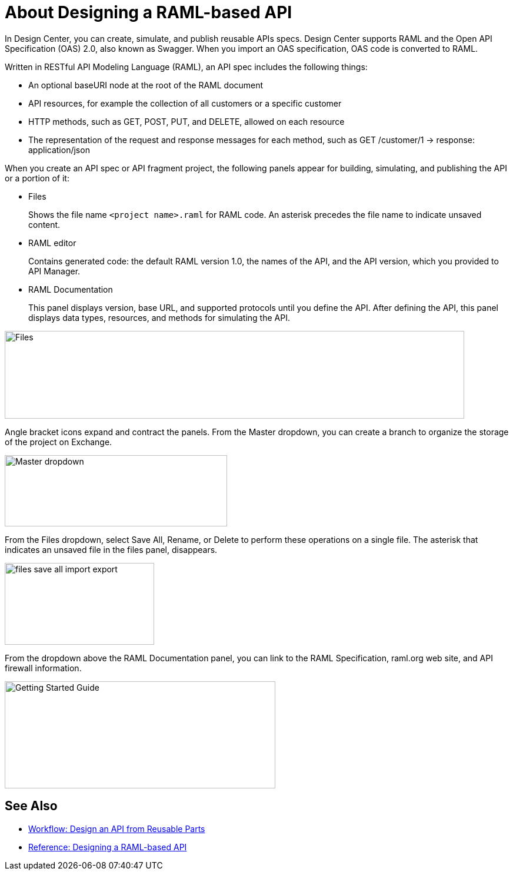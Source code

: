 = About Designing a RAML-based API

// tech review by Christian, week of mid-April 2017 (kris 4/18/2017)

In Design Center, you can create, simulate, and publish reusable APIs specs. Design Center supports RAML and the Open API Specification (OAS) 2.0, also known as Swagger. When you import an OAS specification, OAS code is converted to RAML. 

Written in RESTful API Modeling Language (RAML), an API spec includes the following things:

* An optional baseURI node at the root of the RAML document

* API resources, for example the collection of all customers or a specific customer

* HTTP methods, such as GET, POST, PUT, and DELETE, allowed on each resource

* The representation of the request and response messages for each method, such as GET /customer/1 → response: application/json

When you create an API spec or API fragment project, the following panels appear for building, simulating, and publishing the API or a portion of it:

* Files
+
Shows the file name `<project name>.raml` for RAML code. An asterisk precedes the file name to indicate unsaved content.

* RAML editor
+
Contains generated code: the default RAML version 1.0, the names of the API, and the API version, which you provided to API Manager.

* RAML Documentation 
+
This panel displays version, base URL, and supported protocols until you define the API. After defining the API, this panel displays data types, resources, and methods for simulating the API.  

image::designer-panels.png[Files, RAML Editor, RAML Documentation,height=149,width=781]

Angle bracket icons expand and contract the panels. From the Master dropdown, you can create a branch to organize the storage of the project on Exchange.

image::designer-master-dropdown.png[Master dropdown,height=121,width=378]

From the Files dropdown, select Save All, Rename, or Delete to perform these operations on a single file. The asterisk that indicates an unsaved file in the files panel, disappears.

image::designer-files-drop-down.png[files save all import export,height=139,width=254]

From the dropdown above the RAML Documentation panel, you can link to the RAML Specification, raml.org web site, and API firewall information.  

image::designer-help.png[Getting Started Guide, RAML Specification, raml.org Website,height=182,width=460]


== See Also

* link:/design-center/v/1.0/workflow-design-api-reusable[Workflow: Design an API from Reusable Parts]
* link:/design-center/v/1.0/designing-api-reference[Reference: Designing a RAML-based API]

